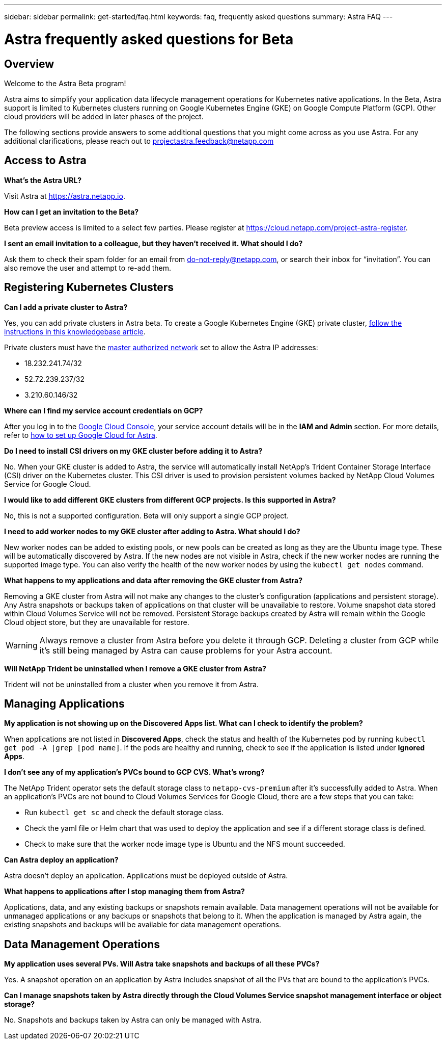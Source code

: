 ---
sidebar: sidebar
permalink: get-started/faq.html
keywords: faq, frequently asked questions
summary: Astra FAQ
---

= Astra frequently asked questions for Beta
:hardbreaks:
:icons: font
:imagesdir: ../media/

== Overview

Welcome to the Astra Beta program!

Astra aims to simplify your application data lifecycle management operations for Kubernetes native applications. In the Beta, Astra support is limited to Kubernetes clusters running on Google Kubernetes Engine (GKE) on Google Compute Platform (GCP). Other cloud providers will be added in later phases of the project.

The following sections provide answers to some additional questions that you might come across as you use Astra. For any additional clarifications, please reach out to projectastra.feedback@netapp.com

== Access to Astra

**What's the Astra URL?**

Visit Astra at https://astra.netapp.io.

**How can I get an invitation to the Beta?**

Beta preview access is limited to a select few parties. Please register at https://cloud.netapp.com/project-astra-register.

**I sent an email invitation to a colleague, but they haven't received it. What should I do?**

Ask them to check their spam folder for an email from do-not-reply@netapp.com, or search their inbox for “invitation”.  You can also remove the user and attempt to re-add them.

== Registering Kubernetes Clusters

**Can I add a private cluster to Astra?**

Yes, you can add private clusters in Astra beta. To create a Google Kubernetes Engine (GKE) private cluster, https://kb.netapp.com/Advice_and_Troubleshooting/Cloud_Services/Project_Astra/How_to_create_a_private_GKE_cluster_to_work_with_project_Astra[follow the instructions in this knowledgebase article^].

Private clusters must have the https://cloud.google.com/kubernetes-engine/docs/concepts/private-cluster-concept[master authorized network] set to allow the Astra IP addresses:

  * 18.232.241.74/32
  * 52.72.239.237/32
  * 3.210.60.146/32

**Where can I find my service account credentials on GCP?**

After you log in to the https://console.cloud.google.com/[Google Cloud Console^], your service account details will be in the *IAM and Admin* section. For more details, refer to link:set-up-google-cloud.html[how to set up Google Cloud for Astra].

**Do I need to install CSI drivers on my GKE cluster before adding it to Astra?**

No. When your GKE cluster is added to Astra, the service will automatically install NetApp’s Trident Container Storage Interface (CSI) driver on the Kubernetes cluster. This CSI driver is used to provision persistent volumes backed by NetApp Cloud Volumes Service for Google Cloud.

**I would like to add different GKE clusters from different GCP projects. Is this supported in Astra?**

No, this is not a supported configuration. Beta will only support a single GCP project.

**I need to add worker nodes to my GKE cluster after adding to Astra. What should I do?**

New worker nodes can be added to existing pools, or new pools can be created as long as they are the Ubuntu image type. These will be automatically discovered by Astra. If the new nodes are not visible in Astra, check if the new worker nodes are running the supported image type. You can also verify the health of the new worker nodes by using the `kubectl get nodes` command.

**What happens to my applications and data after removing the GKE cluster from Astra?**

Removing a GKE cluster from Astra will not make any changes to the cluster's configuration (applications and persistent storage). Any Astra snapshots or backups taken of applications on that cluster will be unavailable to restore. Volume snapshot data stored within Cloud Volumes Service will not be removed. Persistent Storage backups created by Astra will remain within the Google Cloud object store, but they are unavailable for restore.

WARNING: Always remove a cluster from Astra before you delete it through GCP. Deleting a cluster from GCP while it's still being managed by Astra can cause problems for your Astra account.

**Will NetApp Trident be uninstalled when I remove a GKE cluster from Astra?**

Trident will not be uninstalled from a cluster when you remove it from Astra.

== Managing Applications

**My application is not showing up on the Discovered Apps list. What can I check to identify the problem?**

When applications are not listed in **Discovered Apps**, check the status and health of the Kubernetes pod by running `kubectl get pod -A |grep [pod name]`. If the pods are healthy and running, check to see if the application is listed under **Ignored Apps**.

**I don’t see any of my application’s PVCs bound to GCP CVS. What's wrong?**

The NetApp Trident operator sets the default storage class to `netapp-cvs-premium` after it's successfully added to Astra. When an application's PVCs are not bound to Cloud Volumes Services for Google Cloud, there are a few steps that you can take:

* Run `kubectl get sc` and check the default storage class.
* Check the yaml file or Helm chart that was used to deploy the application and see if a different storage class is defined.
* Check to make sure that the worker node image type is Ubuntu and the NFS mount succeeded.

**Can Astra deploy an application?**

Astra doesn't deploy an application. Applications must be deployed outside of Astra.

**What happens to applications after I stop managing them from Astra?**

Applications, data, and any existing backups or snapshots remain available. Data management operations will not be available for unmanaged applications or any backups or snapshots that belong to it. When the application is managed by Astra again, the existing snapshots and backups will be available for data management operations.

== Data Management Operations

**My application uses several PVs. Will Astra take snapshots and backups of all these PVCs?**

Yes. A snapshot operation on an application by Astra includes snapshot of all the PVs that are bound to the application’s PVCs.

**Can I manage snapshots taken by Astra directly through the Cloud Volumes Service snapshot management interface or object storage?**

No. Snapshots and backups taken by Astra can only be managed with Astra. 
